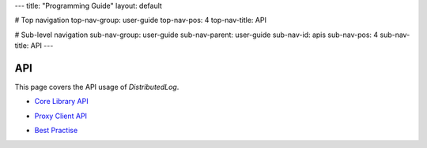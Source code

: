 ---
title: "Programming Guide"
layout: default

# Top navigation
top-nav-group: user-guide
top-nav-pos: 4
top-nav-title: API

# Sub-level navigation
sub-nav-group: user-guide
sub-nav-parent: user-guide
sub-nav-id: apis
sub-nav-pos: 4
sub-nav-title: API
---

API
===

This page covers the API usage of `DistributedLog`.

- `Core Library API`_

.. _Core Library API: ./core

- `Proxy Client API`_

.. _Proxy Client API: ./proxy

- `Best Practise`_

.. _Best Practise: ./practice
